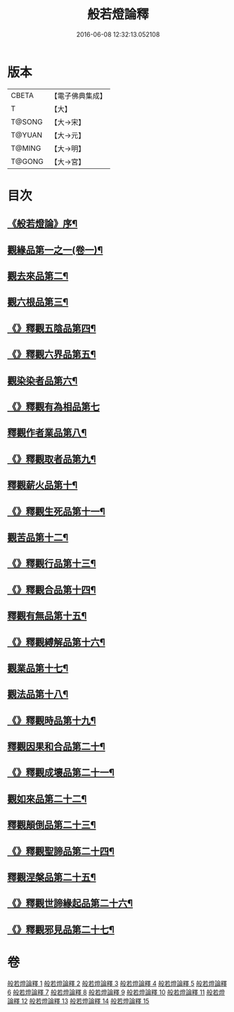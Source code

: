 #+TITLE: 般若燈論釋 
#+DATE: 2016-06-08 12:32:13.052108

* 版本
 |     CBETA|【電子佛典集成】|
 |         T|【大】     |
 |    T@SONG|【大→宋】   |
 |    T@YUAN|【大→元】   |
 |    T@MING|【大→明】   |
 |    T@GONG|【大→宮】   |

* 目次
** [[file:KR6m0004_001.txt::001-0050c3][《般若燈論》序¶]]
** [[file:KR6m0004_001.txt::001-0051b19][觀緣品第一之一(卷一)¶]]
** [[file:KR6m0004_003.txt::003-0059c7][觀去來品第二¶]]
** [[file:KR6m0004_004.txt::004-0065c17][觀六根品第三¶]]
** [[file:KR6m0004_004.txt::004-0068c13][《》釋觀五陰品第四¶]]
** [[file:KR6m0004_004.txt::004-0070c27][《》釋觀六界品第五¶]]
** [[file:KR6m0004_005.txt::005-0073a8][觀染染者品第六¶]]
** [[file:KR6m0004_005.txt::005-0074b29][《》釋觀有為相品第七]]
** [[file:KR6m0004_006.txt::006-0079c13][釋觀作者業品第八¶]]
** [[file:KR6m0004_006.txt::006-0082b23][《》釋觀取者品第九¶]]
** [[file:KR6m0004_007.txt::007-0084a22][釋觀薪火品第十¶]]
** [[file:KR6m0004_007.txt::007-0086c16][《》釋觀生死品第十一¶]]
** [[file:KR6m0004_008.txt::008-0088b21][觀苦品第十二¶]]
** [[file:KR6m0004_008.txt::008-0090a20][《》釋觀行品第十三¶]]
** [[file:KR6m0004_008.txt::008-0092a22][《》釋觀合品第十四¶]]
** [[file:KR6m0004_009.txt::009-0093b14][釋觀有無品第十五¶]]
** [[file:KR6m0004_009.txt::009-0095c6][《》釋觀縛解品第十六¶]]
** [[file:KR6m0004_010.txt::010-0099a6][觀業品第十七¶]]
** [[file:KR6m0004_011.txt::011-0104a23][觀法品第十八¶]]
** [[file:KR6m0004_011.txt::011-0109a12][《》釋觀時品第十九¶]]
** [[file:KR6m0004_012.txt::012-0111a18][釋觀因果和合品第二十¶]]
** [[file:KR6m0004_012.txt::012-0114b20][《》釋觀成壞品第二十一¶]]
** [[file:KR6m0004_013.txt::013-0117a6][觀如來品第二十二¶]]
** [[file:KR6m0004_014.txt::014-0121b23][釋觀顛倒品第二十三¶]]
** [[file:KR6m0004_014.txt::014-0124b2][《》釋觀聖諦品第二十四¶]]
** [[file:KR6m0004_015.txt::015-0128a9][釋觀涅槃品第二十五¶]]
** [[file:KR6m0004_015.txt::015-0131b13][《》釋觀世諦緣起品第二十六¶]]
** [[file:KR6m0004_015.txt::015-0133a28][《》釋觀邪見品第二十七¶]]

* 卷
[[file:KR6m0004_001.txt][般若燈論釋 1]]
[[file:KR6m0004_002.txt][般若燈論釋 2]]
[[file:KR6m0004_003.txt][般若燈論釋 3]]
[[file:KR6m0004_004.txt][般若燈論釋 4]]
[[file:KR6m0004_005.txt][般若燈論釋 5]]
[[file:KR6m0004_006.txt][般若燈論釋 6]]
[[file:KR6m0004_007.txt][般若燈論釋 7]]
[[file:KR6m0004_008.txt][般若燈論釋 8]]
[[file:KR6m0004_009.txt][般若燈論釋 9]]
[[file:KR6m0004_010.txt][般若燈論釋 10]]
[[file:KR6m0004_011.txt][般若燈論釋 11]]
[[file:KR6m0004_012.txt][般若燈論釋 12]]
[[file:KR6m0004_013.txt][般若燈論釋 13]]
[[file:KR6m0004_014.txt][般若燈論釋 14]]
[[file:KR6m0004_015.txt][般若燈論釋 15]]

